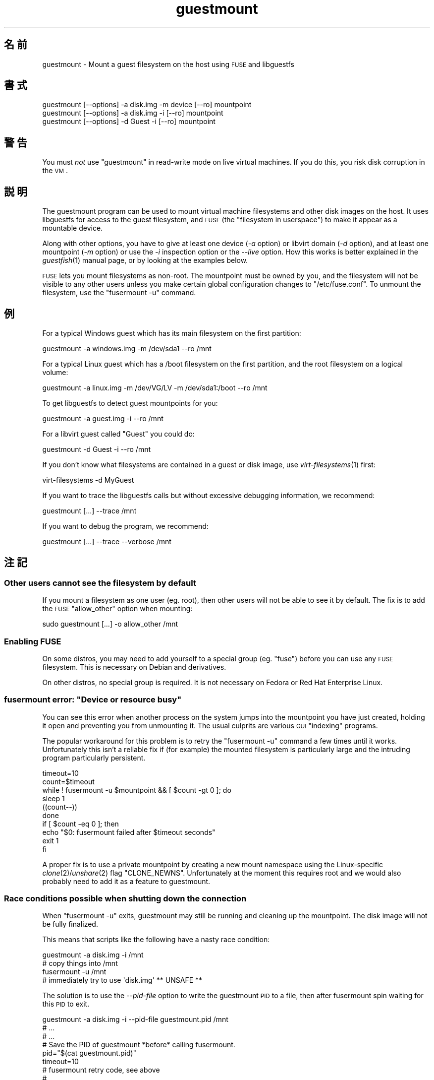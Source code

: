 .\" Automatically generated by Podwrapper::Man 1.18.7 (Pod::Simple 3.20)
.\"
.\" Standard preamble:
.\" ========================================================================
.de Sp \" Vertical space (when we can't use .PP)
.if t .sp .5v
.if n .sp
..
.de Vb \" Begin verbatim text
.ft CW
.nf
.ne \\$1
..
.de Ve \" End verbatim text
.ft R
.fi
..
.\" Set up some character translations and predefined strings.  \*(-- will
.\" give an unbreakable dash, \*(PI will give pi, \*(L" will give a left
.\" double quote, and \*(R" will give a right double quote.  \*(C+ will
.\" give a nicer C++.  Capital omega is used to do unbreakable dashes and
.\" therefore won't be available.  \*(C` and \*(C' expand to `' in nroff,
.\" nothing in troff, for use with C<>.
.tr \(*W-
.ds C+ C\v'-.1v'\h'-1p'\s-2+\h'-1p'+\s0\v'.1v'\h'-1p'
.ie n \{\
.    ds -- \(*W-
.    ds PI pi
.    if (\n(.H=4u)&(1m=24u) .ds -- \(*W\h'-12u'\(*W\h'-12u'-\" diablo 10 pitch
.    if (\n(.H=4u)&(1m=20u) .ds -- \(*W\h'-12u'\(*W\h'-8u'-\"  diablo 12 pitch
.    ds L" ""
.    ds R" ""
.    ds C` ""
.    ds C' ""
'br\}
.el\{\
.    ds -- \|\(em\|
.    ds PI \(*p
.    ds L" ``
.    ds R" ''
'br\}
.\"
.\" Escape single quotes in literal strings from groff's Unicode transform.
.ie \n(.g .ds Aq \(aq
.el       .ds Aq '
.\"
.\" If the F register is turned on, we'll generate index entries on stderr for
.\" titles (.TH), headers (.SH), subsections (.SS), items (.Ip), and index
.\" entries marked with X<> in POD.  Of course, you'll have to process the
.\" output yourself in some meaningful fashion.
.ie \nF \{\
.    de IX
.    tm Index:\\$1\t\\n%\t"\\$2"
..
.    nr % 0
.    rr F
.\}
.el \{\
.    de IX
..
.\}
.\" ========================================================================
.\"
.IX Title "guestmount 1"
.TH guestmount 1 "2012-08-30" "libguestfs-1.18.7" "Virtualization Support"
.\" For nroff, turn off justification.  Always turn off hyphenation; it makes
.\" way too many mistakes in technical documents.
.if n .ad l
.nh
.SH "名前"
.IX Header "名前"
guestmount \- Mount a guest filesystem on the host using \s-1FUSE\s0 and libguestfs
.SH "書式"
.IX Header "書式"
.Vb 1
\& guestmount [\-\-options] \-a disk.img \-m device [\-\-ro] mountpoint
\&
\& guestmount [\-\-options] \-a disk.img \-i [\-\-ro] mountpoint
\&
\& guestmount [\-\-options] \-d Guest \-i [\-\-ro] mountpoint
.Ve
.SH "警告"
.IX Header "警告"
You must \fInot\fR use \f(CW\*(C`guestmount\*(C'\fR in read-write mode on live virtual
machines.  If you do this, you risk disk corruption in the \s-1VM\s0.
.SH "説明"
.IX Header "説明"
The guestmount program can be used to mount virtual machine filesystems and
other disk images on the host.  It uses libguestfs for access to the guest
filesystem, and \s-1FUSE\s0 (the \*(L"filesystem in userspace\*(R") to make it appear as a
mountable device.
.PP
Along with other options, you have to give at least one device (\fI\-a\fR
option) or libvirt domain (\fI\-d\fR option), and at least one mountpoint (\fI\-m\fR
option) or use the \fI\-i\fR inspection option or the \fI\-\-live\fR option.  How
this works is better explained in the \fIguestfish\fR\|(1) manual page, or by
looking at the examples below.
.PP
\&\s-1FUSE\s0 lets you mount filesystems as non-root.  The mountpoint must be owned
by you, and the filesystem will not be visible to any other users unless you
make certain global configuration changes to \f(CW\*(C`/etc/fuse.conf\*(C'\fR.  To unmount
the filesystem, use the \f(CW\*(C`fusermount \-u\*(C'\fR command.
.SH "例"
.IX Header "例"
For a typical Windows guest which has its main filesystem on the first
partition:
.PP
.Vb 1
\& guestmount \-a windows.img \-m /dev/sda1 \-\-ro /mnt
.Ve
.PP
For a typical Linux guest which has a /boot filesystem on the first
partition, and the root filesystem on a logical volume:
.PP
.Vb 1
\& guestmount \-a linux.img \-m /dev/VG/LV \-m /dev/sda1:/boot \-\-ro /mnt
.Ve
.PP
To get libguestfs to detect guest mountpoints for you:
.PP
.Vb 1
\& guestmount \-a guest.img \-i \-\-ro /mnt
.Ve
.PP
For a libvirt guest called \*(L"Guest\*(R" you could do:
.PP
.Vb 1
\& guestmount \-d Guest \-i \-\-ro /mnt
.Ve
.PP
If you don't know what filesystems are contained in a guest or disk image,
use \fIvirt\-filesystems\fR\|(1) first:
.PP
.Vb 1
\& virt\-filesystems \-d MyGuest
.Ve
.PP
If you want to trace the libguestfs calls but without excessive debugging
information, we recommend:
.PP
.Vb 1
\& guestmount [...] \-\-trace /mnt
.Ve
.PP
If you want to debug the program, we recommend:
.PP
.Vb 1
\& guestmount [...] \-\-trace \-\-verbose /mnt
.Ve
.SH "注記"
.IX Header "注記"
.SS "Other users cannot see the filesystem by default"
.IX Subsection "Other users cannot see the filesystem by default"
If you mount a filesystem as one user (eg. root), then other users will not
be able to see it by default.  The fix is to add the \s-1FUSE\s0 \f(CW\*(C`allow_other\*(C'\fR
option when mounting:
.PP
.Vb 1
\& sudo guestmount [...] \-o allow_other /mnt
.Ve
.SS "Enabling \s-1FUSE\s0"
.IX Subsection "Enabling FUSE"
On some distros, you may need to add yourself to a special group
(eg. \f(CW\*(C`fuse\*(C'\fR) before you can use any \s-1FUSE\s0 filesystem.  This is necessary on
Debian and derivatives.
.PP
On other distros, no special group is required.  It is not necessary on
Fedora or Red Hat Enterprise Linux.
.ie n .SS "fusermount error: ""Device or resource busy"""
.el .SS "fusermount error: ``Device or resource busy''"
.IX Subsection "fusermount error: Device or resource busy"
You can see this error when another process on the system jumps into the
mountpoint you have just created, holding it open and preventing you from
unmounting it.  The usual culprits are various \s-1GUI\s0 \*(L"indexing\*(R" programs.
.PP
The popular workaround for this problem is to retry the \f(CW\*(C`fusermount \-u\*(C'\fR
command a few times until it works.  Unfortunately this isn't a reliable fix
if (for example) the mounted filesystem is particularly large and the
intruding program particularly persistent.
.PP
.Vb 1
\& timeout=10
\& 
\& count=$timeout
\& while ! fusermount \-u $mountpoint && [ $count \-gt 0 ]; do
\&     sleep 1
\&     ((count\-\-))
\& done
\& if [ $count \-eq 0 ]; then
\&     echo "$0: fusermount failed after $timeout seconds"
\&     exit 1
\& fi
.Ve
.PP
A proper fix is to use a private mountpoint by creating a new mount
namespace using the Linux-specific \fIclone\fR\|(2)/\fIunshare\fR\|(2) flag
\&\f(CW\*(C`CLONE_NEWNS\*(C'\fR.  Unfortunately at the moment this requires root and we would
also probably need to add it as a feature to guestmount.
.SS "Race conditions possible when shutting down the connection"
.IX Subsection "Race conditions possible when shutting down the connection"
When \f(CW\*(C`fusermount \-u\*(C'\fR exits, guestmount may still be running and cleaning up
the mountpoint.  The disk image will not be fully finalized.
.PP
This means that scripts like the following have a nasty race condition:
.PP
.Vb 4
\& guestmount \-a disk.img \-i /mnt
\& # copy things into /mnt
\& fusermount \-u /mnt
\& # immediately try to use \*(Aqdisk.img\*(Aq ** UNSAFE **
.Ve
.PP
The solution is to use the \fI\-\-pid\-file\fR option to write the guestmount \s-1PID\s0
to a file, then after fusermount spin waiting for this \s-1PID\s0 to exit.
.PP
.Vb 1
\& guestmount \-a disk.img \-i \-\-pid\-file guestmount.pid /mnt
\& 
\& # ...
\& # ...
\& 
\& # Save the PID of guestmount *before* calling fusermount.
\& pid="$(cat guestmount.pid)"
\& 
\& timeout=10
\& 
\& # fusermount retry code, see above
\& # ...
\& # ...
\& 
\& count=$timeout
\& while kill \-0 "$pid" 2>/dev/null && [ $count \-gt 0 ]; do
\&     sleep 1
\&     ((count\-\-))
\& done
\& if [ $count \-eq 0 ]; then
\&     echo "$0: wait for guestmount to exit failed after $timeout seconds"
\&     exit 1
\& fi
\& 
\& # Now it is safe to use the disk image.
.Ve
.PP
Note that if you use the \f(CW\*(C`guestfs_mount_local\*(C'\fR \s-1API\s0 directly (see
\&\*(L"\s-1MOUNT\s0 \s-1LOCAL\s0\*(R" in \fIguestfs\fR\|(3)) then it is much easier to write a safe, race-free
program.
.SH "オプション"
.IX Header "オプション"
.IP "\fB\-a image\fR" 4
.IX Item "-a image"
.PD 0
.IP "\fB\-\-add image\fR" 4
.IX Item "--add image"
.PD
ブロックデバイスまたは仮想マシンイメージを追加します。
.Sp
ディスクイメージの形式は自動検知されます。これを上書きして強制的に特定の形式を使用するには、\fI\-\-format=..\fR オプションを使用します。
.IP "\fB\-c \s-1URI\s0\fR" 4
.IX Item "-c URI"
.PD 0
.IP "\fB\-\-connect \s-1URI\s0\fR" 4
.IX Item "--connect URI"
.PD
When used in conjunction with the \fI\-d\fR option, this specifies the libvirt
\&\s-1URI\s0 to use.  The default is to use the default libvirt connection.
.IP "\fB\-d libvirt-domain\fR" 4
.IX Item "-d libvirt-domain"
.PD 0
.IP "\fB\-\-domain libvirt-domain\fR" 4
.IX Item "--domain libvirt-domain"
.PD
Add disks from the named libvirt domain.  If the \fI\-\-ro\fR option is also
used, then any libvirt domain can be used.  However in write mode, only
libvirt domains which are shut down can be named here.
.Sp
Domain UUIDs can be used instead of names.
.IP "\fB\-\-dir\-cache\-timeout N\fR" 4
.IX Item "--dir-cache-timeout N"
Set the readdir cache timeout to \fIN\fR seconds, the default being 60
seconds.  The readdir cache [actually, there are several semi-independent
caches] is populated after a \fIreaddir\fR\|(2) call with the stat and extended
attributes of the files in the directory, in anticipation that they will be
requested soon after.
.Sp
There is also a different attribute cache implemented by \s-1FUSE\s0 (see the \s-1FUSE\s0
option \fI\-o attr_timeout\fR), but the \s-1FUSE\s0 cache does not anticipate future
requests, only cache existing ones.
.IP "\fB\-\-echo\-keys\fR" 4
.IX Item "--echo-keys"
When prompting for keys and passphrases, guestfish normally turns echoing
off so you cannot see what you are typing.  If you are not worried about
Tempest attacks and there is no one else in the room you can specify this
flag to see what you are typing.
.IP "\fB\-\-format=raw|qcow2|..\fR" 4
.IX Item "--format=raw|qcow2|.."
.PD 0
.IP "\fB\-\-format\fR" 4
.IX Item "--format"
.PD
\&\fI\-a\fR オプションのデフォルトはディスクイメージの形式を自動検知します。これを使用することにより、\fI\-a\fR
オプションのディスク形式をコマンドラインにおいて指定したものに強制できます。引数なしで \fI\-\-format\fR を使用することにより、後続の \fI\-a\fR
オプションに対して自動検知に戻せます。
.Sp
If you have untrusted raw-format guest disk images, you should use this
option to specify the disk format.  This avoids a possible security problem
with malicious guests (\s-1CVE\-2010\-3851\s0).  See also
\&\*(L"guestfs_add_drive_opts\*(R" in \fIguestfs\fR\|(3).
.IP "\fB\-\-fuse\-help\fR" 4
.IX Item "--fuse-help"
Display help on special \s-1FUSE\s0 options (see \fI\-o\fR below).
.IP "\fB\-\-help\fR" 4
.IX Item "--help"
簡単なヘルプを表示して終了します。
.IP "\fB\-i\fR" 4
.IX Item "-i"
.PD 0
.IP "\fB\-\-inspector\fR" 4
.IX Item "--inspector"
.PD
Using \fIvirt\-inspector\fR\|(1) code, inspect the disks looking for an operating
system and mount filesystems as they would be mounted on the real virtual
machine.
.IP "\fB\-\-keys\-from\-stdin\fR" 4
.IX Item "--keys-from-stdin"
Read key or passphrase parameters from stdin.  The default is to try to read
passphrases from the user by opening \f(CW\*(C`/dev/tty\*(C'\fR.
.IP "\fB\-\-live\fR" 4
.IX Item "--live"
Connect to a live virtual machine.  (Experimental, see
\&\*(L"\s-1ATTACHING\s0 \s-1TO\s0 \s-1RUNNING\s0 \s-1DAEMONS\s0\*(R" in \fIguestfs\fR\|(3)).
.IP "\fB\-m dev[:mountpoint[:options]]\fR" 4
.IX Item "-m dev[:mountpoint[:options]]"
.PD 0
.IP "\fB\-\-mount dev[:mountpoint[:options]]\fR" 4
.IX Item "--mount dev[:mountpoint[:options]]"
.PD
Mount the named partition or logical volume on the given mountpoint \fBin the
guest\fR (this has nothing to do with mountpoints in the host).
.Sp
If the mountpoint is omitted, it defaults to \f(CW\*(C`/\*(C'\fR.  You have to mount
something on \f(CW\*(C`/\*(C'\fR.
.Sp
The third (and rarely used) part of the mount parameter is the list of mount
options used to mount the underlying filesystem.  If this is not given, then
the mount options are either the empty string or \f(CW\*(C`ro\*(C'\fR (the latter if the
\&\fI\-\-ro\fR flag is used).  By specifying the mount options, you override this
default choice.  Probably the only time you would use this is to enable ACLs
and/or extended attributes if the filesystem can support them:
.Sp
.Vb 1
\& \-m /dev/sda1:/:acl,user_xattr
.Ve
.IP "\fB\-n\fR" 4
.IX Item "-n"
.PD 0
.IP "\fB\-\-no\-sync\fR" 4
.IX Item "--no-sync"
.PD
By default, we attempt to sync the guest disk when the \s-1FUSE\s0 mountpoint is
unmounted.  If you specify this option, then we don't attempt to sync the
disk.  See the discussion of autosync in the \fIguestfs\fR\|(3) manpage.
.IP "\fB\-o option\fR" 4
.IX Item "-o option"
.PD 0
.IP "\fB\-\-option option\fR" 4
.IX Item "--option option"
.PD
追加オプションを \s-1FUSE\s0 に渡します。
.Sp
To get a list of all the extra options supported by \s-1FUSE\s0, use the command
below.  Note that only the \s-1FUSE\s0 \fI\-o\fR options can be passed, and only some
of them are a good idea.
.Sp
.Vb 1
\& guestmount \-\-fuse\-help
.Ve
.Sp
Some potentially useful \s-1FUSE\s0 options:
.RS 4
.IP "\fB\-o allow_other\fR" 4
.IX Item "-o allow_other"
Allow other users to see the filesystem.
.IP "\fB\-o attr_timeout=N\fR" 4
.IX Item "-o attr_timeout=N"
Enable attribute caching by \s-1FUSE\s0, and set the timeout to \fIN\fR seconds.
.IP "\fB\-o kernel_cache\fR" 4
.IX Item "-o kernel_cache"
Allow the kernel to cache files (reduces the number of reads that have to go
through the \fIguestfs\fR\|(3) \s-1API\s0).  This is generally a good idea if you can
afford the extra memory usage.
.IP "\fB\-o uid=N\fR \fB\-o gid=N\fR" 4
.IX Item "-o uid=N -o gid=N"
Use these options to map all UIDs and GIDs inside the guest filesystem to
the chosen values.
.RE
.RS 4
.RE
.IP "\fB\-\-pid\-file filename\fR" 4
.IX Item "--pid-file filename"
Write the \s-1PID\s0 of the guestmount worker process to \f(CW\*(C`filename\*(C'\fR.
.IP "\fB\-r\fR" 4
.IX Item "-r"
.PD 0
.IP "\fB\-\-ro\fR" 4
.IX Item "--ro"
.PD
Add devices and mount everything read-only.  Also disallow writes and make
the disk appear read-only to \s-1FUSE\s0.
.Sp
This is highly recommended if you are not going to edit the guest disk.  If
the guest is running and this option is \fInot\fR supplied, then there is a
strong risk of disk corruption in the guest.  We try to prevent this from
happening, but it is not always possible.
.Sp
\&\*(L"\s-1OPENING\s0 \s-1DISKS\s0 \s-1FOR\s0 \s-1READ\s0 \s-1AND\s0 \s-1WRITE\s0\*(R" in \fIguestfish\fR\|(1) 参照。
.IP "\fB\-\-selinux\fR" 4
.IX Item "--selinux"
仮想マシンの SELinux サポートを有効にします。
.IP "\fB\-v\fR" 4
.IX Item "-v"
.PD 0
.IP "\fB\-\-verbose\fR" 4
.IX Item "--verbose"
.PD
libguestfs からの冗長なメッセージを有効にします。
.IP "\fB\-V\fR" 4
.IX Item "-V"
.PD 0
.IP "\fB\-\-version\fR" 4
.IX Item "--version"
.PD
プログラムのバージョンを表示して、終了します。
.IP "\fB\-w\fR" 4
.IX Item "-w"
.PD 0
.IP "\fB\-\-rw\fR" 4
.IX Item "--rw"
.PD
This changes the \fI\-a\fR, \fI\-d\fR and \fI\-m\fR options so that disks are added and
mounts are done read-write.
.Sp
\&\*(L"\s-1OPENING\s0 \s-1DISKS\s0 \s-1FOR\s0 \s-1READ\s0 \s-1AND\s0 \s-1WRITE\s0\*(R" in \fIguestfish\fR\|(1) 参照。
.IP "\fB\-x\fR" 4
.IX Item "-x"
.PD 0
.IP "\fB\-\-trace\fR" 4
.IX Item "--trace"
.PD
Trace libguestfs calls and entry into each \s-1FUSE\s0 function.
.Sp
This also stops the daemon from forking into the background.
.SH "ファイル"
.IX Header "ファイル"
.ie n .IP "$HOME/.libguestfs\-tools.rc" 4
.el .IP "\f(CW$HOME\fR/.libguestfs\-tools.rc" 4
.IX Item "$HOME/.libguestfs-tools.rc"
.PD 0
.IP "/etc/libguestfs\-tools.conf" 4
.IX Item "/etc/libguestfs-tools.conf"
.PD
This configuration file controls the default read-only or read-write mode
(\fI\-\-ro\fR or \fI\-\-rw\fR).
.Sp
\&\*(L"\s-1OPENING\s0 \s-1DISKS\s0 \s-1FOR\s0 \s-1READ\s0 \s-1AND\s0 \s-1WRITE\s0\*(R" in \fIguestfish\fR\|(1) 参照。
.SH "終了ステータス"
.IX Header "終了ステータス"
このプログラムは、成功すると 0 を、エラーがあると 0 以外を返します。
.SH "関連項目"
.IX Header "関連項目"
\&\fIguestfish\fR\|(1), \fIvirt\-inspector\fR\|(1), \fIvirt\-cat\fR\|(1), \fIvirt\-edit\fR\|(1),
\&\fIvirt\-tar\fR\|(1), \*(L"\s-1MOUNT\s0 \s-1LOCAL\s0\*(R" in \fIguestfs\fR\|(3), http://libguestfs.org/,
http://fuse.sf.net/.
.SH "著者"
.IX Header "著者"
Richard W.M. Jones (\f(CW\*(C`rjones at redhat dot com\*(C'\fR)
.SH "COPYRIGHT"
.IX Header "COPYRIGHT"
Copyright (C) 2009\-2012 Red Hat Inc.
.SH "LICENSE"
.IX Header "LICENSE"
.SH "BUGS"
.IX Header "BUGS"
To get a list of bugs against libguestfs, use this link:
https://bugzilla.redhat.com/buglist.cgi?component=libguestfs&product=Virtualization+Tools
.PP
To report a new bug against libguestfs, use this link:
https://bugzilla.redhat.com/enter_bug.cgi?component=libguestfs&product=Virtualization+Tools
.PP
When reporting a bug, please supply:
.IP "\(bu" 4
The version of libguestfs.
.IP "\(bu" 4
Where you got libguestfs (eg. which Linux distro, compiled from source, etc)
.IP "\(bu" 4
Describe the bug accurately and give a way to reproduce it.
.IP "\(bu" 4
Run \fIlibguestfs\-test\-tool\fR\|(1) and paste the \fBcomplete, unedited\fR
output into the bug report.

